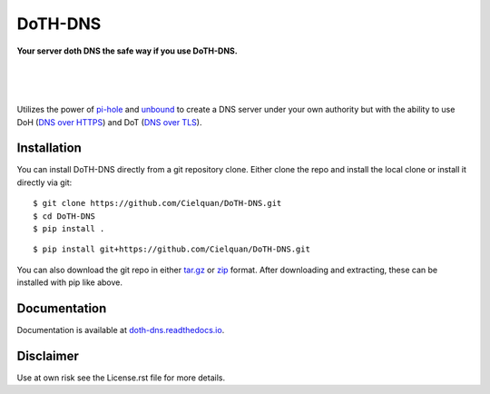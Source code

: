 DoTH-DNS
========

**Your server doth DNS the safe way if you use DoTH-DNS.**

| |license| |black|
|
| |docs|
|
| |release| |commits_since|  |last_commit|
| |stars| |forks| |contributors|
|

Utilizes the power of `pi-hole <https://pi-hole.net>`_ and `unbound <https://www.nlnetlabs.nl/projects/unbound/about>`_
to create a DNS server under your own authority but with the ability to use
DoH (`DNS over HTTPS <https://en.wikipedia.org/wiki/DNS_over_HTTPS>`_) and
DoT (`DNS over TLS <https://en.wikipedia.org/wiki/DNS_over_TLS>`_).


Installation
------------
You can install DoTH-DNS directly from a git repository clone.
Either clone the repo and install the local clone or install it directly via git::

    $ git clone https://github.com/Cielquan/DoTH-DNS.git
    $ cd DoTH-DNS
    $ pip install .

::

    $ pip install git+https://github.com/Cielquan/DoTH-DNS.git

You can also download the git repo in either
`tar.gz <https://github.com/Cielquan/DoTH-DNS/archive/master.tar.gz>`_ or
`zip <https://github.com/Cielquan/DoTH-DNS/archive/master.zip>`_ format.
After downloading and extracting, these can be installed with pip like above.


Documentation
-------------
Documentation is available at `doth-dns.readthedocs.io <https://doth-dns.readthedocs.io/>`_.


Disclaimer
----------
Use at own risk see the License.rst file for more details.


.. .############################### LINKS ###############################

.. BADGES START

.. info block
.. |license| image:: https://img.shields.io/github/license/Cielquan/DoTH-DNS.svg?style=for-the-badge
    :alt: License
    :target: https://github.com/Cielquan/DoTH-DNS/blob/master/LICENSE.rst

.. |black| image:: https://img.shields.io/badge/code%20style-black-000000.svg?style=for-the-badge
    :alt: Code Style: Black
    :target: https://github.com/psf/black


.. tests block
.. |docs| image:: https://img.shields.io/readthedocs/doth-dns/latest.svg?style=for-the-badge&logo=read-the-docs&logoColor=white
    :alt: Read the Docs (latest) - Status
    :target: https://doth-dns.readthedocs.io/en/latest/?badge=latest


.. Github block
.. |release| image:: https://img.shields.io/github/v/release/Cielquan/DoTH-DNS.svg?style=for-the-badge&logo=github
    :alt: Github Latest Release
    :target: https://github.com/Cielquan/DoTH-DNS/releases/latest

.. |commits_since| image:: https://img.shields.io/github/commits-since/Cielquan/DoTH-DNS/latest.svg?style=for-the-badge&logo=github
    :alt: GitHub commits since latest release
    :target: https://github.com/Cielquan/DoTH-DNS/commits/master

.. |last_commit| image:: https://img.shields.io/github/last-commit/Cielquan/DoTH-DNS.svg?style=for-the-badge&logo=github
    :alt: GitHub last commit
    :target: https://github.com/Cielquan/DoTH-DNS/commits/master

.. |stars| image:: https://img.shields.io/github/stars/Cielquan/DoTH-DNS.svg?style=for-the-badge&logo=github
    :alt: Github stars
    :target: https://github.com/Cielquan/DoTH-DNS/stargazers

.. |forks| image:: https://img.shields.io/github/forks/Cielquan/DoTH-DNS.svg?style=for-the-badge&logo=github
    :alt: Github forks
    :target: https://github.com/Cielquan/DoTH-DNS/network/members

.. |contributors| image:: https://img.shields.io/github/contributors/Cielquan/DoTH-DNS.svg?style=for-the-badge&logo=github
    :alt: Github Contributors
    :target: https://github.com/Cielquan/DoTH-DNS/graphs/contributors

..  BADGES END
